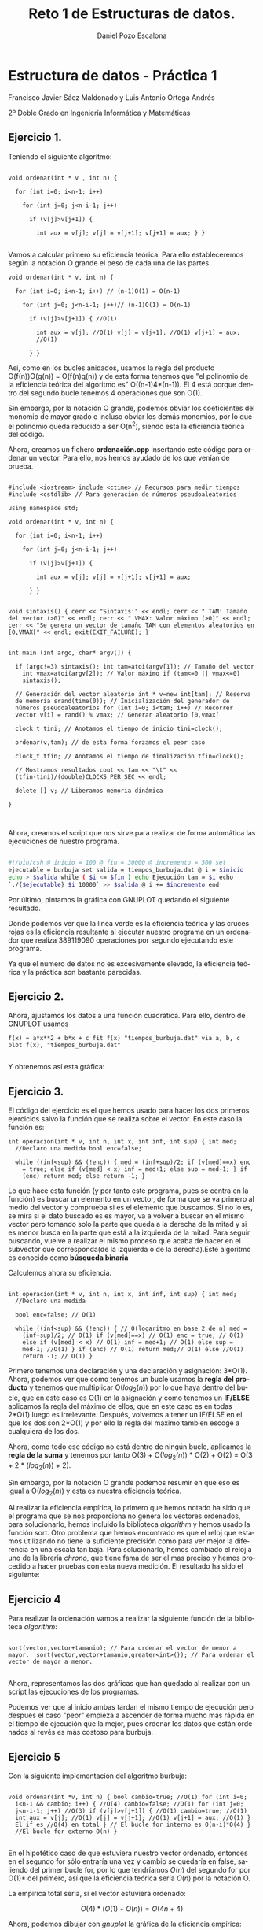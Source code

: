 #+TITLE: Reto 1 de Estructuras de datos.
#+AUTHOR: Daniel Pozo Escalona
#+LANGUAGE: es
#+OPTIONS: toc:nil
#+latex_header: \usepackage[spanish]{babel}
#+latex_header: \usepackage[T1]{fontenc}
#+latex_header: \usepackage{amsmath}
#+latex_header: \usepackage[left=2.5cm,top=2cm,right=2.5cm,bottom=2.5cm]{geometry}
#+latex_header: \usemintedstyle{manni}
#+latex_header: \setminted{linenos=true}
#+latex_header: \usepackage{graphicx}

#+BEGIN_SRC emacs-lisp :exports results :results silent
  (require 'ox-latex)
  (add-to-list 'org-latex-packages-alist '("" "minted"))
  (setq org-latex-listings 'minted)
  (setq org-latex-pdf-process
        '("pdflatex --shell-escape %f"))
#+END_SRC



* Estructura de datos - Práctica 1

Francisco Javier Sáez Maldonado y Luis Antonio Ortega Andrés

2º Doble Grado en Ingeniería Informática y Matemáticas

** Ejercicio 1.

Teniendo el siguiente algoritmo:

#+BEGIN_SRC c++

void ordenar(int * v , int n) {

  for (int i=0; i<n-1; i++)

    for (int j=0; j<n-i-1; j++)

      if (v[j]>v[j+1]) {

        int aux = v[j]; v[j] = v[j+1]; v[j+1] = aux; } }

#+END_SRC


Vamos a calcular primero su eficiencia teórica. Para ello
estableceremos según la notación O grande el peso de cada una de las
partes.

#+BEGIN_SRC c++
void ordenar(int * v, int n) {

  for (int i=0; i<n-1; i++) // (n-1)O(1) = O(n-1)

    for (int j=0; j<n-i-1; j++)// (n-1)O(1) = O(n-1)

      if (v[j]>v[j+1]) { //O(1)

        int aux = v[j]; //O(1) v[j] = v[j+1]; //O(1) v[j+1] = aux;
        //O(1)

      } }
#+END_SRC

Así, como en los bucles anidados, usamos la regla del producto
O(f(n))O(g(n)) = O(f(n)g(n)) y de esta forma tenemos que "el polinomio
de la eficiencia teórica del algoritmo es" O((n-1)4*(n-1)). El 4 está
porque dentro del segundo bucle tenemos 4 operaciones que son O(1).

Sin embargo, por la notación O grande, podemos obviar los coeficientes
del monomio de mayor grado e incluso obviar los demás monomios, por lo
que el polinomio queda reducido a ser O(n^2), siendo esta la
eficiencia teórica del código.

Ahora, creamos un fichero **ordenación.cpp** insertando este código
para ordenar un vector. Para ello, nos hemos ayudado de los que venían
de prueba.

#+BEGIN_SRC c++

#include <iostream> include <ctime> // Recursos para medir tiempos
#include <cstdlib> // Para generación de números pseudoaleatorios

using namespace std;

void ordenar(int * v, int n) {

  for (int i=0; i<n-1; i++)

    for (int j=0; j<n-i-1; j++)

      if (v[j]>v[j+1]) {

        int aux = v[j]; v[j] = v[j+1]; v[j+1] = aux;

      } }


void sintaxis() { cerr << "Sintaxis:" << endl; cerr << " TAM: Tamaño
del vector (>0)" << endl; cerr << " VMAX: Valor máximo (>0)" << endl;
cerr << "Se genera un vector de tamaño TAM con elementos aleatorios en
[0,VMAX[" << endl; exit(EXIT_FAILURE); }


int main (int argc, char* argv[]) {

  if (argc!=3) sintaxis(); int tam=atoi(argv[1]); // Tamaño del vector
    int vmax=atoi(argv[2]); // Valor máximo if (tam<=0 || vmax<=0)
    sintaxis();

  // Generación del vector aleatorio int * v=new int[tam]; // Reserva
  de memoria srand(time(0)); // Inicialización del generador de
  números pseudoaleatorios for (int i=0; i<tam; i++) // Recorrer
  vector v[i] = rand() % vmax; // Generar aleatorio [0,vmax[

  clock_t tini; // Anotamos el tiempo de inicio tini=clock();

  ordenar(v,tam); // de esta forma forzamos el peor caso

  clock_t tfin; // Anotamos el tiempo de finalización tfin=clock();

  // Mostramos resultados cout << tam << "\t" <<
  (tfin-tini)/(double)CLOCKS_PER_SEC << endl;

  delete [] v; // Liberamos memoria dinámica

}


#+END_SRC

Ahora, creamos el script que nos sirve para realizar de forma
automática las ejecuciones de nuestro programa.

#+BEGIN_SRC sh

#!/bin/csh @ inicio = 100 @ fin = 30000 @ incremento = 500 set
ejecutable = burbuja set salida = tiempos_burbuja.dat @ i = $inicio
echo > $salida while ( $i <= $fin ) echo Ejecución tam = $i echo
`./{$ejecutable} $i 10000` >> $salida @ i += $incremento end

#+END_SRC

Por último, pintamos la gráfica con GNUPLOT quedando el siguiente
resultado.

#+BEGIN_LATEX

\includegraphics[scale=0.25]{grafica1.png}

#+END_LATEX

Donde podemos ver que la linea verde es la eficiencia teórica y las
cruces rojas es la eficiencia resultante al ejecutar nuestro programa
en un ordenador que realiza 389119090 operaciones por segundo
ejecutando este programa.

Ya que el numero de datos no es excesivamente elevado, la eficiencia
teórica y la práctica son bastante parecidas.


** Ejercicio 2.

Ahora, ajustamos los datos a una función cuadrática. Para ello, dentro
de GNUPLOT usamos

#+BEGIN_SRC GNUPLOT
f(x) = a*x**2 + b*x + c fit f(x) "tiempos_burbuja.dat" via a, b, c
plot f(x), "tiempos_burbuja.dat"

#+END_SRC

Y obtenemos así esta gráfica:

#+BEGIN_LATEX

\includegraphics[scale=0.5]{Grafica2.png}

#+END_LATEX


** Ejercicio 3.

El código del ejercicio es el que hemos usado para hacer los dos
primeros ejercicios salvo la función que se realiza sobre el
vector. En este caso la función es:

#+BEGIN_SRC c++
int operacion(int * v, int n, int x, int inf, int sup) { int med;
  //Declaro una medida bool enc=false;

  while ((inf<sup) && (!enc)) { med = (inf+sup)/2; if (v[med]==x) enc
    = true; else if (v[med] < x) inf = med+1; else sup = med-1; } if
    (enc) return med; else return -1; }
#+END_SRC

Lo que hace esta función (y por tanto este programa, pues se centra en
la función) es buscar un elemento en un vector, de forma que se va
primero al medio del vector y comprueba si es el elemento que
buscamos. Si no lo es, se mira si el dato buscado es es mayor, va a
volver a buscar en el mismo vector pero tomando solo la parte que
queda a la derecha de la mitad y si es menor busca en la parte que
está a la izquierda de la mitad. Para seguir buscando, vuelve a
realizar el mismo proceso que acaba de hacer en el subvector que
corresponda(de la izquierda o de la derecha).Este algoritmo es
conocido como **búsqueda binaria**

Calculemos ahora su eficiencia.

#+BEGIN_SRC c++

int operacion(int * v, int n, int x, int inf, int sup) { int med;
  //Declaro una medida

  bool enc=false; // O(1)

  while ((inf<sup) && (!enc)) { // O(logaritmo en base 2 de n) med =
    (inf+sup)/2; // O(1) if (v[med]==x) // O(1) enc = true; // O(1)
    else if (v[med] < x) // O(1) inf = med+1; // O(1) else sup =
    med-1; //O(1) } if (enc) // O(1) return med;// O(1) else //O(1)
    return -1; // O(1) }
#+END_SRC

Primero tenemos una declaración y una declaración y asignación:
3*O(1).  Ahora, podemos ver que como tenemos un bucle usamos la *regla
del producto* y tenemos que multiplicar O($log_2 (n)$) por lo que haya
dentro del bucle, que en este caso es O(1) en la asignación y como
tenemos un **IF/ELSE** aplicamos la regla del máximo de ellos, que en
este caso es en todas 2*O(1) luego es irrelevante.  Después, volvemos
a tener un IF/ELSE en el que los dos son 2*O(1) y por ello la regla
del maximo tambien escoge a cualquiera de los dos.

Ahora, como todo ese código no está dentro de ningún bucle, aplicamos
la *regla de la suma* y tenemos por tanto O(3) + O($log_2 (n)$) *
O(2) + O(2) = O(3 + 2 * ($log_2 (n)$) + 2).

Sin embargo, por la notación O grande podemos resumir en que eso es
igual a O($log_2(n)$) y esta es nuestra eficiencia teórica.

Al realizar la eficiencia empírica, lo primero que hemos notado ha
sido que el programa que se nos proporciona no genera los vectores
ordenados, para solucionarlo, hemos incluido la biblioteca /algorithm/
y hemos usado la función sort.  Otro problema que hemos encontrado es
que el reloj que estamos utilizando no tiene la suficiente precisión
como para ver mejor la diferencia en una escala tan baja. Para
solucionarlo, hemos cambiado el reloj a uno de la librería /chrono/,
que tiene fama de ser el mas preciso y hemos procedido a hacer pruebas
con esta nueva medición.  El resultado ha sido el siguiente:

#+BEGIN_LATEX
\includegraphics[scale=1]{grafica_binaria_otro.eps}
#+END_LATEX

** Ejercicio 4

Para realizar la ordenación vamos a realizar la siguiente función de
la biblioteca /algorithm/:

#+BEGIN_SRC c++

sort(vector,vector+tamanio); // Para ordenar el vector de menor a
mayor.  sort(vector,vector+tamanio,greater<int>()); // Para ordenar el
vector de mayor a menor.

#+END_SRC

Ahora, representamos las dos gráficas que han quedado al realizar con
un script las ejecuciones de los programas.


\includegraphics[scale=0.25]{MP.png}

Podemos ver que al inicio ambas tardan el mismo tiempo de ejecución
pero después el caso "peor" empieza a ascender de forma mucho más
rápida en el tiempo de ejecución que la mejor, pues ordenar los datos
que están ordenados al revés es más costoso para burbuja.

** Ejercicio 5

Con la siguiente implementación del algoritmo burbuja:

#+BEGIN_SRC c++ 

void ordenar(int *v, int n) { bool cambio=true; //O(1) for (int i=0;
  i<n-1 && cambio; i++) { //O(4) cambio=false; //O(1) for (int j=0;
  j<n-i-1; j++) //O(3) if (v[j]>v[j+1]) { //O(1) cambio=true; //O(1)
  int aux = v[j]; //O(1) v[j] = v[j+1]; //O(1) v[j+1] = aux; //O(1) }
  El if es //O(4) en total } // El bucle for interno es O(n-i)*O(4) }
  //El bucle for externo O(n) }

#+END_SRC

En el hipotético caso de que estuviera nuestro vector ordenado,
entonces en el segundo for sólo entraría una vez y cambio se quedaría
en false, saliendo del primer bucle for, por lo que tendríamos $O(n)$
del segundo for por O(1)* del primero, así que la eficiencia teórica
sería $O(n)$ por la notación O.

La empírica total sería, si el vector estuviera ordenado:

\[ O(4)*(O(1)+O(n)) = O(4n + 4) \]

Ahora, podemos dibujar con /gnuplot/ la gráfica de la eficiencia empírica:

\includegraphics[scale=0.65]{burbuja2img.png}

Donde podemos observar que nuestra gráfica se ajusta a la previsión que teníamos.

** Ejercicio 6

Volvemos a compilar nuestro ejercicio de burbuja, usando ahora:

#+BEGIN_SRC bash
g++ -O3 ordenacion.cpp -o ordenacion_optimizado
#+END_SRC

Ahora creamos un script para hacer de nuevo las ejecuciones, un script igual que los anteriores pero que ejecute este programa (/ordenacion-optimizado/). 
Seguidamente, creamos nuestra gráfica comparándola con la del ordenación burbuja normal, y el resultado es el siguiente:


\includegraphics[scale=0.25]{grafica6}

Podemos ver como la compilación optimizada nos ayuda a mejorar mucho la eficiencia de nuestro código, quedando la gráfica de la segunda ejecución optimizado
bastante por debajo de la gráfica de la ejecución que no está optimizada.


** Ejercicio 7

Vamos a crear primero nuestro programa para las matrices. No vamos a escribirlo entero, pero está estructurado en 3 partes.
Lo que ocurre en el programa es que como sabemos que las matrices son de orden 2, sabemos las iteraciones exactas que harán nuestros bucles /for/.
En la primera, tenemos la inicialización de las matrices; son 3 iguales, así que sólo analizaremos una y sumaremos 3 veces esa.

#+BEGIN_SRC c++

	int filas1 = 2,columnas1 = 2; //O(1)
	int fil2 = 2,col2 = 2; //O(1)

	int ** matrix1 = new int * [filas1]; //O(1)
	for (int i = 0; i < filas1; i++)  // 2*O(3)
		matrix1[i] = new int [columnas1]; //O(1)
#+END_SRC 1

Son bucles for simples, que tienen eficiencia $O(3)+O(1)=O(4)$ por lo que, multiplicándolo por 3 porque son 3 inicializaciones, tendríamos que esta parte tiene eficiencia
$O(3*3) = O(1)$

Ahora, tenemos una parte en la que se introducen las dos matrices. Se vuelve a hacer lo mismo dos veces, por lo que solo lo analizaremos una vez.


#+BEGIN_SRC c++

    cout << "\nIntroduzca la primera matriz con los elementos de cada fila " << endl; //O(1)

    for (int i = 0; i < filas1; i++){ //O(2*3)
        for (int j = 0; j < columnas1; j++) //O(2*3)
            cin >> matrix1[i][j]; //O(1)
        cout << endl; //O(1)
    }

#+END_SRC

En este caso, tenemos dos bucles for anidados, cada uno hará 2 iteraciones por lo que podemos multiplicar el bucle interno, que tiene eficiencia $O(2*3 + 1)$ por el 
bucle externo que tiene eficiencia $O(2*3)$ para ver que la eficiencia de nuestros bucles anidados es $O(2*3 + 1)*O(2*3 +1)= O(49)$, pero que por la notación O
eso se puede reducir a $O(1)$

Ahora, analizamos el producto de las matrices 2x2.

#+BEGIN_SRC c++


    for (int i = 0; i < filas1; i++){ //O(3*2)
	for(int j = 0; j < col2; j++){ //O(3*2)
		producto[i][j] = 0; //O(1)
		for (int k = 0; k < columnas1; k++) //O(3*2)
		producto[i][j] = producto[i][j] + matrix1[i][k] * matrix2[k][j]; //O(1)
	}
     }

#+END_SRC

Tenemos 3 bucles anidados, en los que el interno, el que maneja de iterador la /k/ tiene una eficiencia de $O(3*2)+2*O(1)$. El bucle que maneja la /j/ tiene la misma eficiencia,
pues sabemos exactamente cuántas iteraciones hará. El bucle exterior, que maneja la /i/ como iterador, tiene una eficiencia $O(3*2)$.
Ahora, como son bucles anidados debemos multiplicar la eficiencia de ellos:

\[O(3*2+2)*O(3*2+2)*O(3*2) = O(384)]\

Que, como sabemos por la notación /O/, se puede resumir en $O(1)$

Ahora, queda la sección de imprimir el resultado y hacer /delete/ a las 3 matrices que habíamos creado. Son las 3 iguales, así que sólo veremos una.
#+BEGIN_SRC c++

    cout << "Resultado:" << endl; //O(1)
    for(int i = 0; i < filas1; i++){ // O(3*2)
        cout << "\n"; //O(1)
	for(int j = 0; j < col2; j++)  //O(3*2)
	cout << producto[i][j] << "  "; //O(1)
     }

    for(int i = 0; i < filas1; i++) //O(3*2)
	 delete [] producto[i]; //O(1)
    delete [] producto; //O(1)

}
#+END_SRC

Sumando las eficiencias de los dos bloques independientes, tenemos la suma:

\[ O(1) + O(3*2)*(O(1)+O(3*2 + 1))= O(49)\]

Que, podemos volver a resumir en $O(1)$

Ahora, como todas nuestras partes son código independiente, sumamos la eficiencia de todas las partes, que resulta ser de nuevo $O(1)$ por ser todos $O(1)$.
Esto ocurre por saber exactamente cuántas operaciones vamos a realizar y ser un número bastante pequeño en todas ellas.  


*
